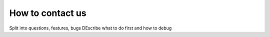 How to contact us
=================

Split into questions, features, bugs
DEscribe what to do first and how to debug
